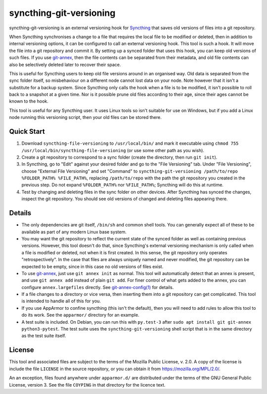 syncthing-git-versioning
========================

.. A single sentence that says what the product is, succinctly and memorably

syncthing-git-versioning is an external versioning hook for `Syncthing`_ that
saves old versions of files into a git repository.

.. A paragraph of one to three short sentences, that describe what the product
   does.

When Syncthing synchronises a change to a file that requires the local file to
be modified or deleted, then in addition to internal versioning options, it can
be configured to call an external versioning hook. This tool is such a hook. It
will move the file into a git repository and commit it. By setting up a synced
folder that uses this hook, you can keep old versions of such files. If you use
`git-annex`_, then the file contents can be separated from their metadata, and
old file contents can also be selectively deleted later to recover their space.

.. A third paragraph of similar length, this time explaining what need the
   product meets.

This is useful for Syncthing users to keep old file versions around in an
organised way. Old data is separated from the sync folder itself, so
misbehaviour on a different node cannot lost data on your node. Note however
that it isn't a substitute for a backup system. Since Syncthing only calls the
hook when a file is to be modified, it isn't possible to roll back to a
snapshot at a given time. Nor is it possible prune old files according to their
age, since their ages cannot be known to the hook.

.. Finally, a paragraph that describes whom the product is useful for.

This tool is useful for any Syncthing user. It uses Linux tools so isn't
suitable for use on Windows, but if you add a Linux node running this
versioning script, then your old files can be stored there.

Quick Start
-----------

#. Download ``syncthing-file-versioning`` to ``/usr/local/bin/`` and mark it
   executable using ``chmod 755 /usr/local/bin/syncthing-file-versioning`` (or
   use some other path as you wish).

#. Create a git repository to correspond to a sync folder (create the
   directory, then run ``git init``).

#. In Syncthing, go to "Edit" against your desired folder and go to the "File
   Versioning" tab. Under "File Versioning", choose "External File Versioning"
   and set "Command" to ``syncthing-git-versioning /path/to/repo
   %FOLDER_PATH% %FILE_PATH%``, replacing
   ``/path/to/repo`` with the path the git repository you created in the
   previous step. Do not expand ``%FOLDER_PATH%`` nor ``%FILE_PATH%``;
   Syncthing will do this at runtime.

#. Test by changing and deleting files in the sync folder on other devices.
   After Syncthing has synced the changes, inspect the git repository. You
   should see old versions of changed and deleting files appearing there.

Details
-------

* The only dependencies are git itself, ``/bin/sh`` and common shell tools. You
  can generally expect all of these to be available as part of any modern Linux
  base system.

* You may want the git repository to reflect the current state of the synced
  folder as well as containing previous versions. However, this tool doesn't do
  that, since Syncthing's external versioning mechanism is only called when a
  file is modified or deleted, not when it is first created. In this sense, the
  git repository only operates "retrospectively". In the case that files are
  always uniquely named and never modified, the git repository can be expected
  to be empty, since in this case no old versions of files exist.

* To use `git-annex`_, just use ``git annex init`` as normal. This tool will
  automatically detect that an annex is present, and use ``git annex add``
  instead of plain ``git add``. For finer control of what gets added to the
  annex, you can configure ``annex.largefiles`` directly. See
  `git-annex-config(1)`_ for details.

* If a file changes to a directory or vice versa, then inserting them into a git
  repository can get complicated. This tool is intended to handle all of this
  for you.

* If you use AppArmor to confine syncthing (this isn't the default), then you
  will need to add rules to allow this tool to do its work. See the
  ``apparmor/`` directory for an example.

* A test suite is included. On Debian, you can run this with ``py.test-3``
  after ``sudo apt install git git-annex python3-pytest``. The test suite uses
  the ``syncthing-git-versioning`` shell script that is in the same directory
  as the test suite itself.

License
-------

This tool and associated files are subject to the terms of the Mozilla Public
License, v. 2.0. A copy of the license is include the file ``LICENSE`` in the
source repository, or you can obtain it from https://mozilla.org/MPL/2.0/.

An an exception, files found anywhere under ``apparmor.d/`` are distributed
under the terms of tthe GNU General Public License, version 3. See the file
``COYPING`` in that directory for the licence text.

.. _Syncthing: https://syncthing.net/
.. _git-annex: https://git-annex.branchable.com/
.. _git-annex-config(1): https://git-annex.branchable.com/git-annex-config/
